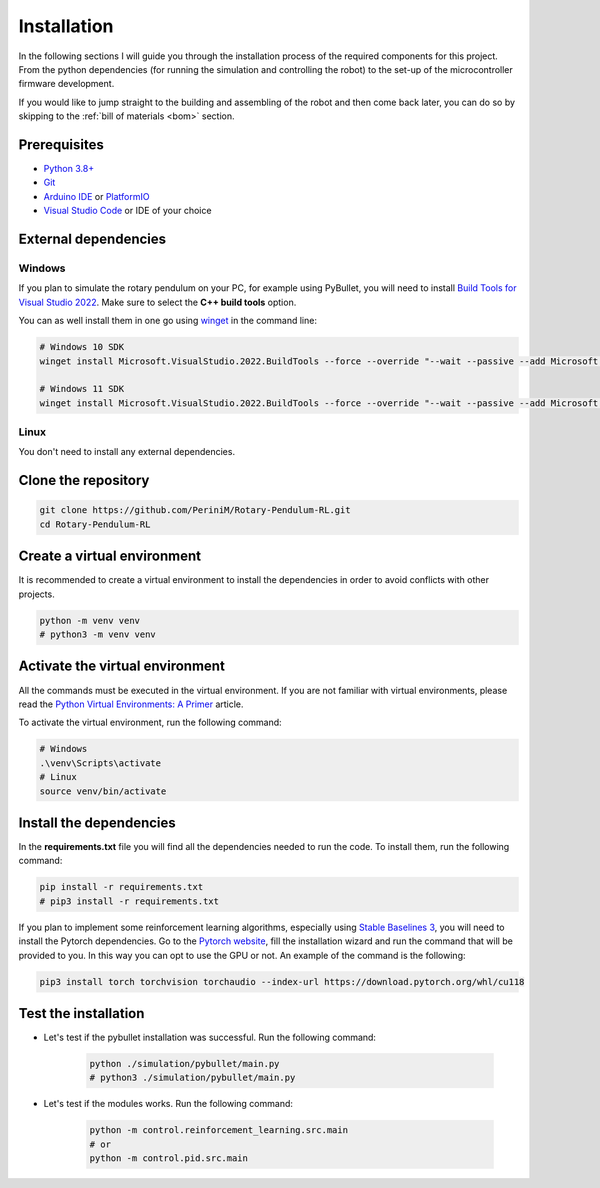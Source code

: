 Installation
------------

In the following sections I will guide you through the installation process of the required components
for this project. From the python dependencies (for running the simulation and controlling the robot)
to the set-up of the microcontroller firmware development.

If you would like to jump straight to the building and assembling of the robot and then come back later,
you can do so by skipping to the :ref:`bill of materials <bom>` section.

Prerequisites
^^^^^^^^^^^^^

- `Python 3.8+ <https://www.python.org/downloads/>`_
- `Git <https://git-scm.com/downloads>`_
- `Arduino IDE <https://www.arduino.cc/en/software>`_ or `PlatformIO <https://platformio.org/install/ide?install=vscode>`_
- `Visual Studio Code <https://code.visualstudio.com/download>`_ or IDE of your choice

External dependencies
^^^^^^^^^^^^^^^^^^^^^

Windows
+++++++

If you plan to simulate the rotary pendulum on your PC, for example using PyBullet, you will need to install `Build Tools for Visual Studio 2022 <https://aka.ms/vs/17/release/vs_BuildTools.exe>`_. Make sure to select the **C++ build tools** option.

You can as well install them in one go using `winget <https://docs.microsoft.com/en-us/windows/package-manager/winget/>`_ in the command line:

.. code-block:: bash

   # Windows 10 SDK
   winget install Microsoft.VisualStudio.2022.BuildTools --force --override "--wait --passive --add Microsoft.VisualStudio.Component.VC.Tools.x86.x64 --add Microsoft.VisualStudio.Component.Windows10SDK"

   # Windows 11 SDK
   winget install Microsoft.VisualStudio.2022.BuildTools --force --override "--wait --passive --add Microsoft.VisualStudio.Component.VC.Tools.x86.x64 --add Microsoft.VisualStudio.Component.Windows11SDK.22000"

Linux
++++++

You don't need to install any external dependencies.

Clone the repository
^^^^^^^^^^^^^^^^^^^^

.. code-block:: bash

   git clone https://github.com/PeriniM/Rotary-Pendulum-RL.git
   cd Rotary-Pendulum-RL

Create a virtual environment
^^^^^^^^^^^^^^^^^^^^^^^^^^^^

It is recommended to create a virtual environment to install the dependencies in order to avoid conflicts with other projects.

.. code-block:: bash

   python -m venv venv
   # python3 -m venv venv

Activate the virtual environment
^^^^^^^^^^^^^^^^^^^^^^^^^^^^^^^^

All the commands must be executed in the virtual environment. If you are not familiar with virtual environments, please read the `Python Virtual Environments: A Primer <https://realpython.com/python-virtual-environments-a-primer/>`_ article.

To activate the virtual environment, run the following command:

.. code-block:: bash

   # Windows
   .\venv\Scripts\activate
   # Linux
   source venv/bin/activate

Install the dependencies
^^^^^^^^^^^^^^^^^^^^^^^^

In the **requirements.txt** file you will find all the dependencies needed to run the code. To install them, run the following command:

.. code-block:: bash

   pip install -r requirements.txt
   # pip3 install -r requirements.txt

If you plan to implement some reinforcement learning algorithms, especially using `Stable Baselines 3 <https://stable-baselines.readthedocs.io/en/master/>`_, you will need to install the Pytorch dependencies.
Go to the `Pytorch website <https://pytorch.org/>`_, fill the installation wizard and run the command that will be provided to you. In this way you can opt to use the GPU or not.
An example of the command is the following:

.. code-block:: bash

   pip3 install torch torchvision torchaudio --index-url https://download.pytorch.org/whl/cu118

Test the installation
^^^^^^^^^^^^^^^^^^^^^

- Let's test if the pybullet installation was successful. Run the following command:

    .. code-block:: bash

       python ./simulation/pybullet/main.py
       # python3 ./simulation/pybullet/main.py

- Let's test if the modules works. Run the following command:

    .. code-block:: bash

       python -m control.reinforcement_learning.src.main
       # or
       python -m control.pid.src.main